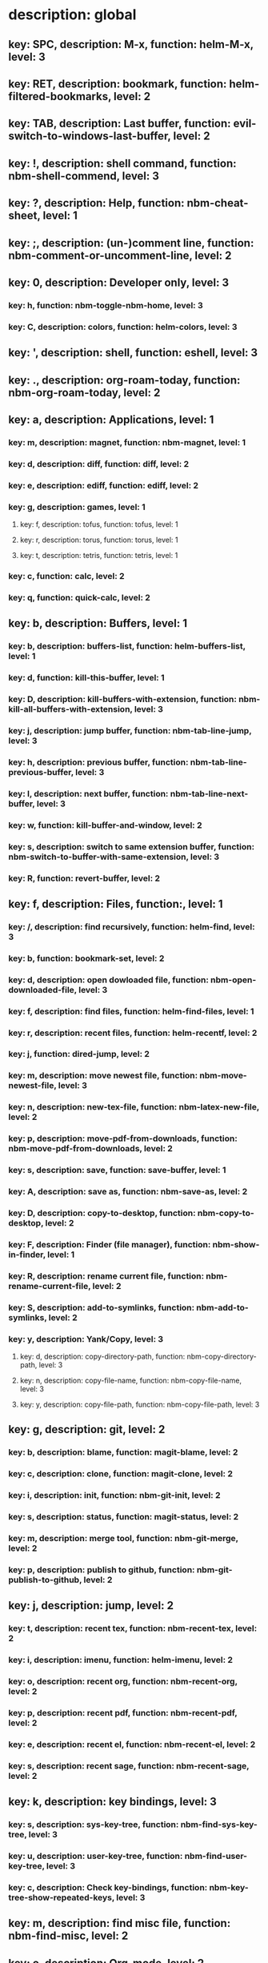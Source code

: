 # Key-tree starts here.
# The title of a top bullet point must be a mode name.
# Every line except the top bullet point must be of the following form.
# ** key: a, description: none, function: none
# A key must be a single letter.
# A description or a function may be missing.

* description: global
** key: SPC, description: M-x, function: helm-M-x, level: 3
** key: RET, description: bookmark, function: helm-filtered-bookmarks, level: 2
** key: TAB, description: Last buffer, function: evil-switch-to-windows-last-buffer, level: 2
** key: !, description: shell command, function: nbm-shell-commend, level: 3
** key: ?, description: Help, function: nbm-cheat-sheet, level: 1
** key: ;, description: (un-)comment line, function: nbm-comment-or-uncomment-line, level: 2
** key: 0, description: Developer only, level: 3
*** key: h, function: nbm-toggle-nbm-home, level: 3
*** key: C, description: colors, function: helm-colors, level: 3
** key: ', description: shell, function: eshell, level: 3
** key: ., description: org-roam-today, function: nbm-org-roam-today, level: 2
** key: a, description: Applications, level: 1
*** key: m, description: magnet, function: nbm-magnet, level: 1
*** key: d, description: diff, function: diff, level: 2
*** key: e, description: ediff, function: ediff, level: 2
*** key: g, description: games, level: 1
**** key: f, description: tofus, function: tofus, level: 1
**** key: r, description: torus, function: torus, level: 1
**** key: t, description: tetris, function: tetris, level: 1
*** key: c, function: calc, level: 2
*** key: q, function: quick-calc, level: 2
** key: b, description: Buffers, level: 1
*** key: b, description: buffers-list, function: helm-buffers-list, level: 1
*** key: d, function: kill-this-buffer, level: 1
*** key: D, description: kill-buffers-with-extension, function: nbm-kill-all-buffers-with-extension, level: 3
*** key: j, description: jump buffer, function: nbm-tab-line-jump, level: 3
*** key: h, description: previous buffer, function: nbm-tab-line-previous-buffer, level: 3
*** key: l, description: next buffer, function: nbm-tab-line-next-buffer, level: 3
*** key: w, function: kill-buffer-and-window, level: 2
*** key: s, description: switch to same extension buffer, function: nbm-switch-to-buffer-with-same-extension, level: 3
*** key: R, function: revert-buffer, level: 2
** key: f, description: Files, function:, level: 1
*** key: /, description: find recursively, function: helm-find, level: 3
*** key: b, function: bookmark-set, level: 2
*** key: d, description: open dowloaded file, function: nbm-open-downloaded-file, level: 3
*** key: f, description: find files, function: helm-find-files, level: 1
*** key: r, description: recent files, function: helm-recentf, level: 2
*** key: j, function: dired-jump, level: 2
*** key: m, description: move newest file, function: nbm-move-newest-file, level: 3
*** key: n, description: new-tex-file, function: nbm-latex-new-file, level: 2
*** key: p, description: move-pdf-from-downloads, function: nbm-move-pdf-from-downloads, level: 2
*** key: s, description: save, function: save-buffer, level: 1
*** key: A, description: save as, function: nbm-save-as, level: 2
*** key: D, description: copy-to-desktop, function: nbm-copy-to-desktop, level: 2
*** key: F, description: Finder (file manager), function: nbm-show-in-finder, level: 1
*** key: R, description: rename current file, function: nbm-rename-current-file, level: 2
*** key: S, description: add-to-symlinks, function: nbm-add-to-symlinks, level: 2
*** key: y, description: Yank/Copy, level: 3
**** key: d, description: copy-directory-path, function: nbm-copy-directory-path, level: 3
**** key: n, description: copy-file-name, function: nbm-copy-file-name, level: 3
**** key: y, description: copy-file-path, function: nbm-copy-file-path, level: 3
** key: g, description: git, level: 2
*** key: b, description: blame, function: magit-blame, level: 2
*** key: c, description: clone, function: magit-clone, level: 2
*** key: i, description: init, function: nbm-git-init, level: 2
*** key: s, description: status, function: magit-status, level: 2
*** key: m, description: merge tool, function: nbm-git-merge, level: 2
*** key: p, description: publish to github, function: nbm-git-publish-to-github, level: 2
** key: j, description: jump, level: 2
*** key: t, description: recent tex, function: nbm-recent-tex, level: 2
*** key: i, description: imenu, function: helm-imenu, level: 2
*** key: o, description: recent org, function: nbm-recent-org, level: 2
*** key: p, description: recent pdf, function: nbm-recent-pdf, level: 2
*** key: e, description: recent el, function: nbm-recent-el, level: 2
*** key: s, description: recent sage, function: nbm-recent-sage, level: 2
** key: k, description: key bindings, level: 3
*** key: s, description: sys-key-tree, function: nbm-find-sys-key-tree, level: 3
*** key: u, description: user-key-tree, function: nbm-find-user-key-tree, level: 3
*** key: c, description: Check key-bindings, function: nbm-key-tree-show-repeated-keys, level: 3
** key: m, description: find misc file, function: nbm-find-misc, level: 2
** key: o, description: Org-mode, level: 2
*** key: a, description: agenda, function: org-agenda-list, level: 2
*** key: A, description: agenda-commands, function: org-agenda, level: 2
*** key: c, description: capture, function: nbm-org-capture, level: 2
*** key: r, description: org roam find, function: org-roam-node-find, level: 2
*** key: S, description: Sync database, function: org-roam-db-sync, level: 3
*** key: t, description: time stamp, function: org-time-stamp-inactive, level: 2
*** key: u, description: UI mode, function: org-roam-ui-mode, level: 2
*** key: x, description: search archived org, function: nbm-org-search-archived, level: 3
** key: p, description: Find pdf, function: nbm-find-pdf, level: 1
** key: q, description: quick menu, level: 2
*** key: n, description: new study, function: nbm-latex-new-study, level: 2
*** key: s, description: start study, function: nbm-latex-start-study, level: 2
** key: r, description: Registers, level: 3
*** key: s, description: Set counter, function: nbm-set-counter, level: 3
*** key: a, description: Add counter, function: nbm-add-counter, level: 3
*** key: i, description: Insert counter, function: nbm-insert-counter, level: 3
** key: s, description: Search, level: 1
*** key: g, description: google search, function: nbm-google-search, level: 2
*** key: d, description: look up dictionary, function: nbm-look-up-dictionary, level: 2
*** key: x, description: search arxiv, function: nbm-paper-search-arxiv, level: 1
*** key: m, description: search mathscinet, function: nbm-paper-search-mathscinet, level: 1
*** key: z, description: search zbmath, function: nbm-paper-search-zbmath, level: 1
** key: t, description: Find tex file, function: nbm-find-tex, level: 1
** key: u, description: user key-bindings
** key: U, description: undo tree, function: undo-tree-visualize, level: 2
** key: v, description: visit, function: nbm-visit, level: 2
** key: w, description: Windows, level: 1
*** key: /, function: split-window-right, level: 2
*** key: -, function: split-window-below, level: 2
*** key: m, description: maximize window, function: delete-other-windows, level: 1
*** key: d, description: delete window, function: delete-window, level: 1
*** key: e, description: expel window, function: nbm-expel-window, level: 3
*** key: o, description: other-window, function: nbm-other-window, level: 2
*** key: r, description: rotate-downwards, function: evil-window-rotate-downwards, level: 3
*** key: R, description: rotate-upwards, function: evil-window-rotate-upwards, level: 3
** key: x, description: Text, level: 2
*** key: d, description: Delete, level: 3
**** key: w, description: trailing whitespace, function: delete-trailing-whitespace, level: 3
**** key: l, description: double-empty-lines, function: nbm-delete-double-empty-lines, level: 3
*** key: j, description: join line, function: join-line, level: 2
*** key: p, description: Paste vertically after, function: nbm-paste-vertically-after, level: 2
*** key: P, description: Paste vertically before, function: nbm-paste-vertically-before, level: 2
** key: y, description: Yank, level: 2
*** key: k, description: From kill-ring, function: helm-show-kill-ring, level: 3
*** key: f, description: Favorite string, function: nbm-yank-favorite-string, level: 2
** key: F, description: Frames, level: 3
*** key: d, function: delete-frame, level: 3
*** key: c, description: clone frame, function: nbm-clone-frame, level: 3
** key: S, description: Spell-check, level: 2
*** key: b, description: buffer, function: flyspell-buffer, level: 2
*** key: i, description: interactive, function: ispell, level: 2
*** key: w, description: word, function: ispell-word, level: 2
** key: T, description: toggle, level: 2
*** key: F, description: Fullscreen, function: toggle-frame-fullscreen, level: 2
*** key: w, description: show white space, function: whitespace-mode, level: 2
** key: N, description: Newbiemacs, level: 2
*** key: c, description: config, function: newbie-config, level: 3
*** key: e, description: change editing style, function: nbm-change-editing-style, level: 2
*** key: r, description: reload, function: newbie-reload, level: 2
*** key: s, description: settings, function: newbie-setting, level: 2
*** key: l, description: Set User Level, function: nbm-set-user-level, level: 2
*** key: u, description: update Newbiemacs, function: nbm-update-newbiemacs, level: 2
*** key: w, description: set default browser, function: nbm-set-default-browser, level: 2
** key: Y, description: yasnippet, level: 2
*** key: d, description: delete snippet, function: nbm-yasnippet-delete, level: 3
*** key: q, description: quick new snippet, function: nbm-yasnippet-quick-new, level: 3
*** key: i, description: insert-snippet, function: yas-insert-snippet, level: 2
*** key: n, description: new-snippet, function: yas-new-snippet, level: 2
*** key: f, description: visit-snippet-file, function: yas-visit-snippet-file, level: 2
*** key: t, description: table of snippets, function: yas-describe-tables, level: 2
*** key: r, description: reload all, function: yas-reload-all, level: 2
* description: LaTeX-mode, level: 1
** key: ,, description: master command, function: TeX-command-master, level: 2
** key: `, description: goto next error, function: TeX-next-error, level: 2
** key: RET, description: paste prev math, function: nbm-latex-paste-previous-math, level: 2
** key: <backtab>, description: beginning of math mode, function: nbm-latex-exit-math-mode-front, level: 3
** key: TAB, description: end of math mode, function: nbm-latex-exit-math-mode, level: 3
** key: p, description: paste math, function: nbm-latex-paste-avy-math, level: 1
** key: P, description: paste environment, function: nbm-latex-paste-avy-environment, level: 1
** key: =, description: table of contents, function: reftex-toc, level: 1
** key: [, description: beginning of environment, function: LaTeX-find-matching-begin, level: 2
** key: ], description: end of environment, function: LaTeX-find-matching-end, level: 2
** key: a, description: applications, level: 3
*** key: d, description: latex diff, function: nbm-latex-diff, level: 3
** key: b, description: build tex, function: nbm-latex-compile, level: 1
** key: v, description: view pdf, function: nbm-latex-view-pdf, level: 1
** key: c, description: copy math only, function: nbm-latex-copy-math, level: 2
** key: C, description: copy math with env, function: nbm-latex-copy-math-with-env, level: 2
** key: d, description: delete math only, function: nbm-latex-delete-math, level: 2
** key: D, description: delete math with env, function: nbm-latex-delete-math-with-env, level: 2
** key: e, description: environments, function: nbm-latex-new-environment, level: 1
** key: f, description: Fonts, level: 1
*** key: b, description: bold, function: nbm-latex-font-bold, level: 1
*** key: e, description: emph, function: nbm-latex-font-emph, level: 1
*** key: r, description: roman, function: nbm-latex-font-roman, level: 1
*** key: B, description: mathbb, function: nbm-latex-font-mathbb, level: 1
*** key: t, description: true-type, function: nbm-latex-font-truetype, level: 3
*** key: s, description: small-caps, function: nbm-latex-font-sc, level: 3
*** key: S, description: sans-serif, function: nbm-latex-font-sf, level: 3
*** key: c, description: mathcal, function: nbm-latex-font-mathcal, level: 1
*** key: f, description: mathfrak, function: nbm-latex-font-mathfrak, level: 1
*** key: d, description: delete, function: nbm-latex-font-delete, level: 1
** key: ., description: mark-environment, function: LaTeX-mark-environment, level: 2
** key: *, description: mark-section, function: LaTeX-mark-section, level: 2
** key: i, description: Insert, level: 1
*** key: i, description: item, function: LaTeX-insert-item, level: 2
*** key: f, description: figure from screenshots, function: nbm-latex-insert-figure-with-env, level: 1
*** key: q, description: quick image, function: nbm-latex-insert-figure-quick, level: 1
*** key: w, description: webpage, function: nbm-latex-insert-webpage, level: 1
*** key: S, description: set scale factor, function: nbm-latex-set-includegraphics-scale, level: 2
** key: j, description: jump, level: 2
*** key: k, description: previous section, function: outline-previous-heading, level: 2
*** key: j, description: next section, function: outline-next-heading, level: 2
*** key: m, description: jump section mode, function: nbm-latex-jump-section-mode, level: 2
*** key: l, description: label, function: nbm-reftex-goto-label, level: 2
*** key: s, description: section, function: nbm-latex-jump-section, level: 2
** key: m, description: modify math, function: nbm-latex-modify-math, level: 2
** key: n, description: new item/macro/etc, level: 1
*** key: b, description: bib-item, function: nbm-latex-new-bib-item, level: 1
*** key: m, description: macro, function: nbm-latex-new-macro, level: 1
*** key: l, description: label, function: nbm-latex-new-label, level: 1
*** key: s, description: section, function: nbm-latex-section, level: 2
** key: r, description: reference, level: 1
*** key: c, description: citation, function: helm-bibtex, level: 1
*** key: e, description: eqref, function: nbm-latex-eqref, level: 2
*** key: f, description: fig-ref, function: nbm-latex-fig-ref, level: 2
*** key: i, description: insert ref, function: nbm-reftex-insert-ref, level: 2
*** key: r, description: ref, function: nbm-latex-ref, level: 1
*** key: s, description: sec-ref, function: nbm-latex-sec-ref, level: 2
*** key: C, description: Cref, function: nbm-latex-Cref, level: 1
** key: s, description: snippets, level: 1
*** key: m, description: matrix, function: nbm-snippet-latex-matrix, level: 1
*** key: y, description: Young tableau, function: nbm-snippet-latex-ytableau, level: 2
*** key: z, description: tikz, level: 1
**** key: c, description: tikz-cycle, function: nbm-tikz-cycle, level: 1
**** key: s, description: tikz-set-partition, function: nbm-tikz-set-partition, level: 1
**** key: l, description: tikz-lattice-path, function: nbm-tikz-lattice-path, level: 1
** key: t, description: toggle/change, level: 1
*** key: ", description: double quotes, function: nbm-latex-toggle-double-quotes, level: 2
*** key: b, description: bbl-file, function: nbm-latex-toggle-bbl-file, level: 1
*** key: B, description: create bib file, function: nbm-latex-extract-bib-file, level: 2
*** key: e, description: equation, function: nbm-latex-toggle-equation, level: 1
*** key: a, description: align, function: nbm-latex-toggle-align, level: 2
*** key: f, description: frac, function: nbm-latex-toggle-frac, level: 3
*** key: i, description: inline math, function: nbm-latex-toggle-inline-math, level: 2
*** key: l, description: label, function: reftex-change-label, level: 3
*** key: m, description: multline, function: nbm-latex-toggle-multline, level: 2
*** key: *, description: environment with *, function: nbm-latex-toggle-star, level: 2
*** key: p, description: parenthesis, function: nbm-latex-toggle-parenthesis, level: 2
*** key: r, description: refcheck, function: nbm-latex-toggle-refcheck, level: 3
*** key: s, description: compile section, function: nbm-latex-toggle-compile-section, level: 3
*** key: h, description: hwp math, function: nbm-latex-convert-to-hwp, level: 1
*** key: u, description: uniquify labels, function: nbm-latex-uniquify-labels, level: 2
*** key: v, description: change variables, function: nbm-latex-change-variables, level: 1
*** key: w, description: debug warnings, function: TeX-toggle-debug-warnings, level: 3
*** key: S, description: Solutions, function: nbm-latex-toggle-solutions, level: 3
*** key: $, description: dollar signs, function: nbm-latex-toggle-dollars, level: 3
** key: y, description: yank, level: 3
*** key: f, description: make-and-yank-filename, function: nbm-latex-make-and-yank-filename, level: 3
* description: org-mode, level: 1
** key: [, description: add to agenda, function: nbm-org-agenda-add, level: 1
** key: ], description: remove from agenda, function: nbm-org-agenda-remove, level: 1
** key: a, description: org-archive, level: 3
*** key: t, description: subtree, function: org-archive-subtree, level: 3
*** key: s, description: sibling, function: org-archive-to-archive-sibling, level: 3
*** key: m, description: move to archived dir, function: nbm-org-move-to-archived, level: 3
** key: b, description: org-babel, level: 3
*** key: t, description: tangle, function: org-babel-tangle, level: 3
*** key: e, description: edit special mode, function: org-edit-special, level: 3
*** key: s, description: sage load, function: nbm-org-sage-tangle, level: 3
** key: c, function: org-ctrl-c-ctrl-c, level: 3
** key: C, description: clock, level: 3
*** key: c, description: cancel clock, function: org-clock-cancel, level: 3
*** key: d, description: display time, function: org-clock-display, level: 3
*** key: i, description: clock in, function: org-clock-in, level: 3
*** key: j, description: jump to current clock, function: org-clock-goto, level: 3
*** key: o, description: clock out, function: org-clock-out, level: 3
*** key: p, description: pomodoro, function: org-pomodoro, level: 3
*** key: r, description: report clock, function: org-clock-report, level: 3
** key: e, description: export-dispatch, function: org-export-dispatch, level: 1
** key: d, description: Dates, level: 1
*** key: c, description: consecutive dates, function: nbm-org-consecutive-dates, level: 2
*** key: d, description: deadline, function: org-deadline, level: 1
*** key: s, description: schedule, function: org-schedule, level: 1
*** key: t, description: time-stamp, function: org-time-stamp, level: 1
*** key: T, description: time-stamp-inactive, function: org-time-stamp-inactive, level: 2
** key: i, description: insert, level: 1
*** key: f, description: newest file, function: nbm-org-insert-file, level: 1
*** key: q, description: quick image, function: nbm-org-quick-insert-image, level: 2
*** key: n, description: insert org-roam-node, function: org-roam-node-insert, level: 1
*** key: s, description: skim page, function: nbm-org-mac-insert-skim, level: 1
*** key: w, description: webpage, function: nbm-org-mac-insert-webpage, level: 1
** key: j, description: Jump, level: 2
*** key: a, description: archive, function: nbm-org-jump-to-archive, level: 3
*** key: d, description: dir-link, function: nbm-org-jump-to-dir-at-point, level: 3
*** key: f, description: file, function: nbm-org-jump-to-file, level: 2
*** key: s, description: section/heading, function: nbm-org-jump-to-heading, level: 2
*** key: t, description: tex, function: nbm-org-jump-to-tex, level: 3
*** key: u, description: url, function: nbm-org-jump-to-url, level: 3
** key: h, description: HTML, level: 1
*** key: f, description: fragment option, function: nbm-org-reveal-frag, level: 1
*** key: h, description: html export, function: nbm-org-html-export, level: 1
*** key: H, description: html theme, function: nbm-org-html-theme, level: 1
*** key: r, description: presentation export, function: org-reveal-export-to-html-and-browse, level: 1
*** key: R, description: presentation theme, function: nbm-org-reveal-theme, level: 1
*** key: o, description: options, function: nbm-org-export-options, level: 1
** key: k, description: add keybinding, function: nbm-key-tree-add-keybinding, level: 3
** key: u, description: UI mode, function: org-roam-ui-mode, level: 1
** key: r, function: org-refile, level: 3
** key: t, description: Tables, level: 3
*** key: -, description: Draw horizontal line, function: org-ctrl-c-minus, level: 3
*** key: =, description: calculate tables, function: org-table-recalculate-buffer-tables, level: 3
*** key: ^, description: sort, function: org-sort, level: 3
*** key: c, description: Columns, level: 3
**** key: d, description: delete-column, function: org-table-delete-column, level: 3
**** key: i, description: insert-column, function: org-table-insert-column, level: 3
**** key: h, description: move-column-left, function: org-table-move-column-left, level: 3
**** key: l, description: move-column-right, function: org-table-move-column-right, level: 3
*** key: r, description: Rows, level: 3
**** key: d, description: delete-row, function: org-table-kill-row, level: 3
**** key: i, description: insert-row, function: org-table-insert-row, level: 3
**** key: j, description: move-row-down, function: org-table-move-row-down, level: 3
**** key: k, description: move-row-up, function: org-table-move-row-up, level: 3
*** key: C, description: Cells, level: 3
**** key: h, description: move-cell-left, function: org-table-move-cell-left, level: 3
**** key: j, description: move-cell-down, function: org-table-move-cell-down, level: 3
**** key: k, description: move-cell-up, function: org-table-move-cell-up, level: 3
**** key: l, description: move-cell-right, function: org-table-move-cell-right, level: 3
** key: x, description: Text, level: 2
*** key: c, description: checkbox, function: nbm-org-toggle-checkbox, level: 2
*** key: i, description: insert-item, function: org-insert-item, level: 2
*** key: s, description: strike-through, function: nbm-org-toggle-strike-through, level: 2
*** key: y, description: yank code line, function: nbm-org-yank-code, level: 2
** key: R, function: org-roam-refile, level: 3
** key: T, description: Toggle, level: 1
*** key: l, description: latex preview on, function: nbm-org-latex-preview-on, level: 2
*** key: L, description: latex preview off, function: nbm-org-latex-preview-off, level: 2
*** key: T, function: org-todo, level: 1
*** key: r, description: org-roam-buffer, function: org-roam-buffer-toggle, level: 3
*** key: v, description: valign, function: nbm-toggle-valign, level: 3
*** key: i, description: images, function: org-toggle-inline-images, level: 3
* description: emacs-lisp-mode, level: 3
** key: e, description: eval, level: 3
*** key: b, function: eval-buffer, level: 3
** key: f, description: Find, level: 3
*** key: f, function: nbm-nil-function, level: 3
* description: python-mode, level: 3
** key: l, description: load-sage, function: nbm-load-sage, level: 3

* description: text-mode, level: 3
** key: c, description: finish, function: with-editor-finish, level: 3
** key: k, description: cancel, function: with-editor-cancel, level: 3
